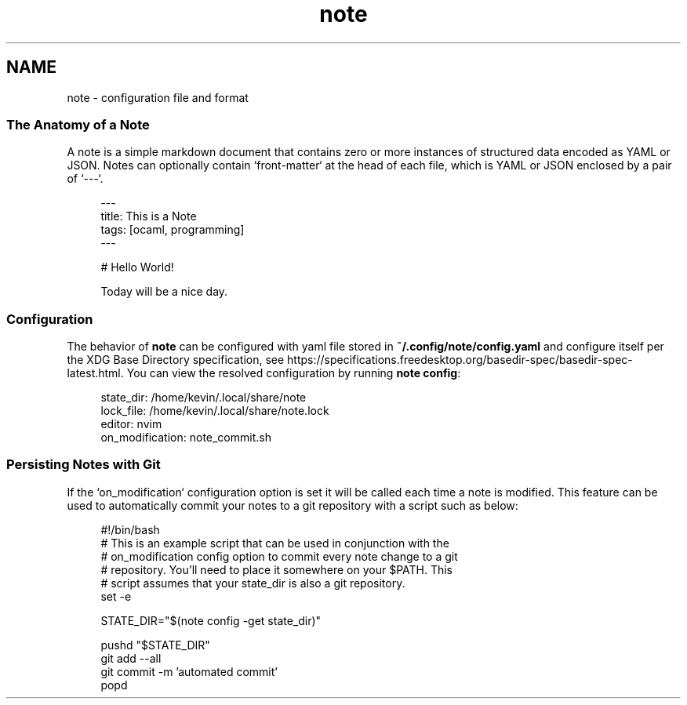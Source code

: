 .\" Generated by scdoc 1.11.0
.\" Complete documentation for this program is not available as a GNU info page
.ie \n(.g .ds Aq \(aq
.el       .ds Aq '
.nh
.ad l
.\" Begin generated content:
.TH "note" "5" "2020-09-17"
.P
.SH NAME
.P
note - configuration file and format
.P
.SS The Anatomy of a Note
A note is a simple markdown document that contains zero or more instances of structured data encoded as YAML or JSON.\& Notes can optionally contain `front-matter` at the head of each file, which is YAML or JSON enclosed by a pair of `---`.\&
.P
.nf
.RS 4
---
title: This is a Note
tags: [ocaml, programming]
---

# Hello World!

Today will be a nice day\&.
.fi
.RE
.P
.SS Configuration
.P
The behavior of \fBnote\fR can be configured with yaml file stored in \fB~/.\&config/note/config.\&yaml\fR and configure itself per the XDG Base Directory specification, see https://specifications.\&freedesktop.\&org/basedir-spec/basedir-spec-latest.\&html.\& You can view the resolved configuration by running \fBnote config\fR:
.P
.nf
.RS 4
state_dir: /home/kevin/\&.local/share/note
lock_file: /home/kevin/\&.local/share/note\&.lock
editor: nvim
on_modification: note_commit\&.sh
.fi
.RE
.P
.SS Persisting Notes with Git
.P
If the `on_modification` configuration option is set it will be called each time a note is modified.\& This feature can be used to automatically commit your notes to a git repository with a script such as below:
.P
.nf
.RS 4
#!/bin/bash
# This is an example script that can be used in conjunction with the
# on_modification config option to commit every note change to a git
# repository\&. You'll need to place it somewhere on your $PATH\&. This
# script assumes that your state_dir is also a git repository\&.
set -e

STATE_DIR="$(note config -get state_dir)"

pushd "$STATE_DIR"
git add --all
git commit -m 'automated commit'
popd
.fi
.RE
